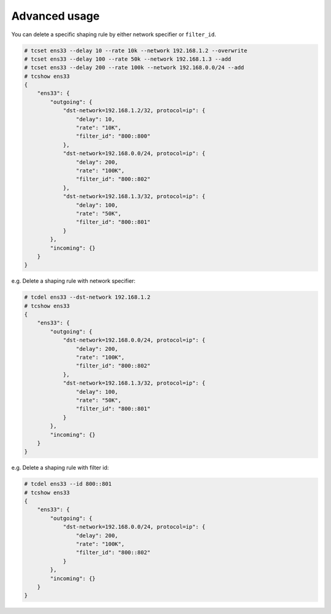 Advanced usage
~~~~~~~~~~~~~~
You can delete a specific shaping rule by either network specifier or ``filter_id``.

.. code-block:: console

    # tcset ens33 --delay 10 --rate 10k --network 192.168.1.2 --overwrite
    # tcset ens33 --delay 100 --rate 50k --network 192.168.1.3 --add
    # tcset ens33 --delay 200 --rate 100k --network 192.168.0.0/24 --add
    # tcshow ens33
    {
        "ens33": {
            "outgoing": {
                "dst-network=192.168.1.2/32, protocol=ip": {
                    "delay": 10,
                    "rate": "10K",
                    "filter_id": "800::800"
                },
                "dst-network=192.168.0.0/24, protocol=ip": {
                    "delay": 200,
                    "rate": "100K",
                    "filter_id": "800::802"
                },
                "dst-network=192.168.1.3/32, protocol=ip": {
                    "delay": 100,
                    "rate": "50K",
                    "filter_id": "800::801"
                }
            },
            "incoming": {}
        }
    }

e.g. Delete a shaping rule with network specifier:

.. code-block:: console

    # tcdel ens33 --dst-network 192.168.1.2
    # tcshow ens33
    {
        "ens33": {
            "outgoing": {
                "dst-network=192.168.0.0/24, protocol=ip": {
                    "delay": 200,
                    "rate": "100K",
                    "filter_id": "800::802"
                },
                "dst-network=192.168.1.3/32, protocol=ip": {
                    "delay": 100,
                    "rate": "50K",
                    "filter_id": "800::801"
                }
            },
            "incoming": {}
        }
    }

e.g. Delete a shaping rule with filter id:

.. code-block:: console

    # tcdel ens33 --id 800::801
    # tcshow ens33
    {
        "ens33": {
            "outgoing": {
                "dst-network=192.168.0.0/24, protocol=ip": {
                    "delay": 200,
                    "rate": "100K",
                    "filter_id": "800::802"
                }
            },
            "incoming": {}
        }
    }
